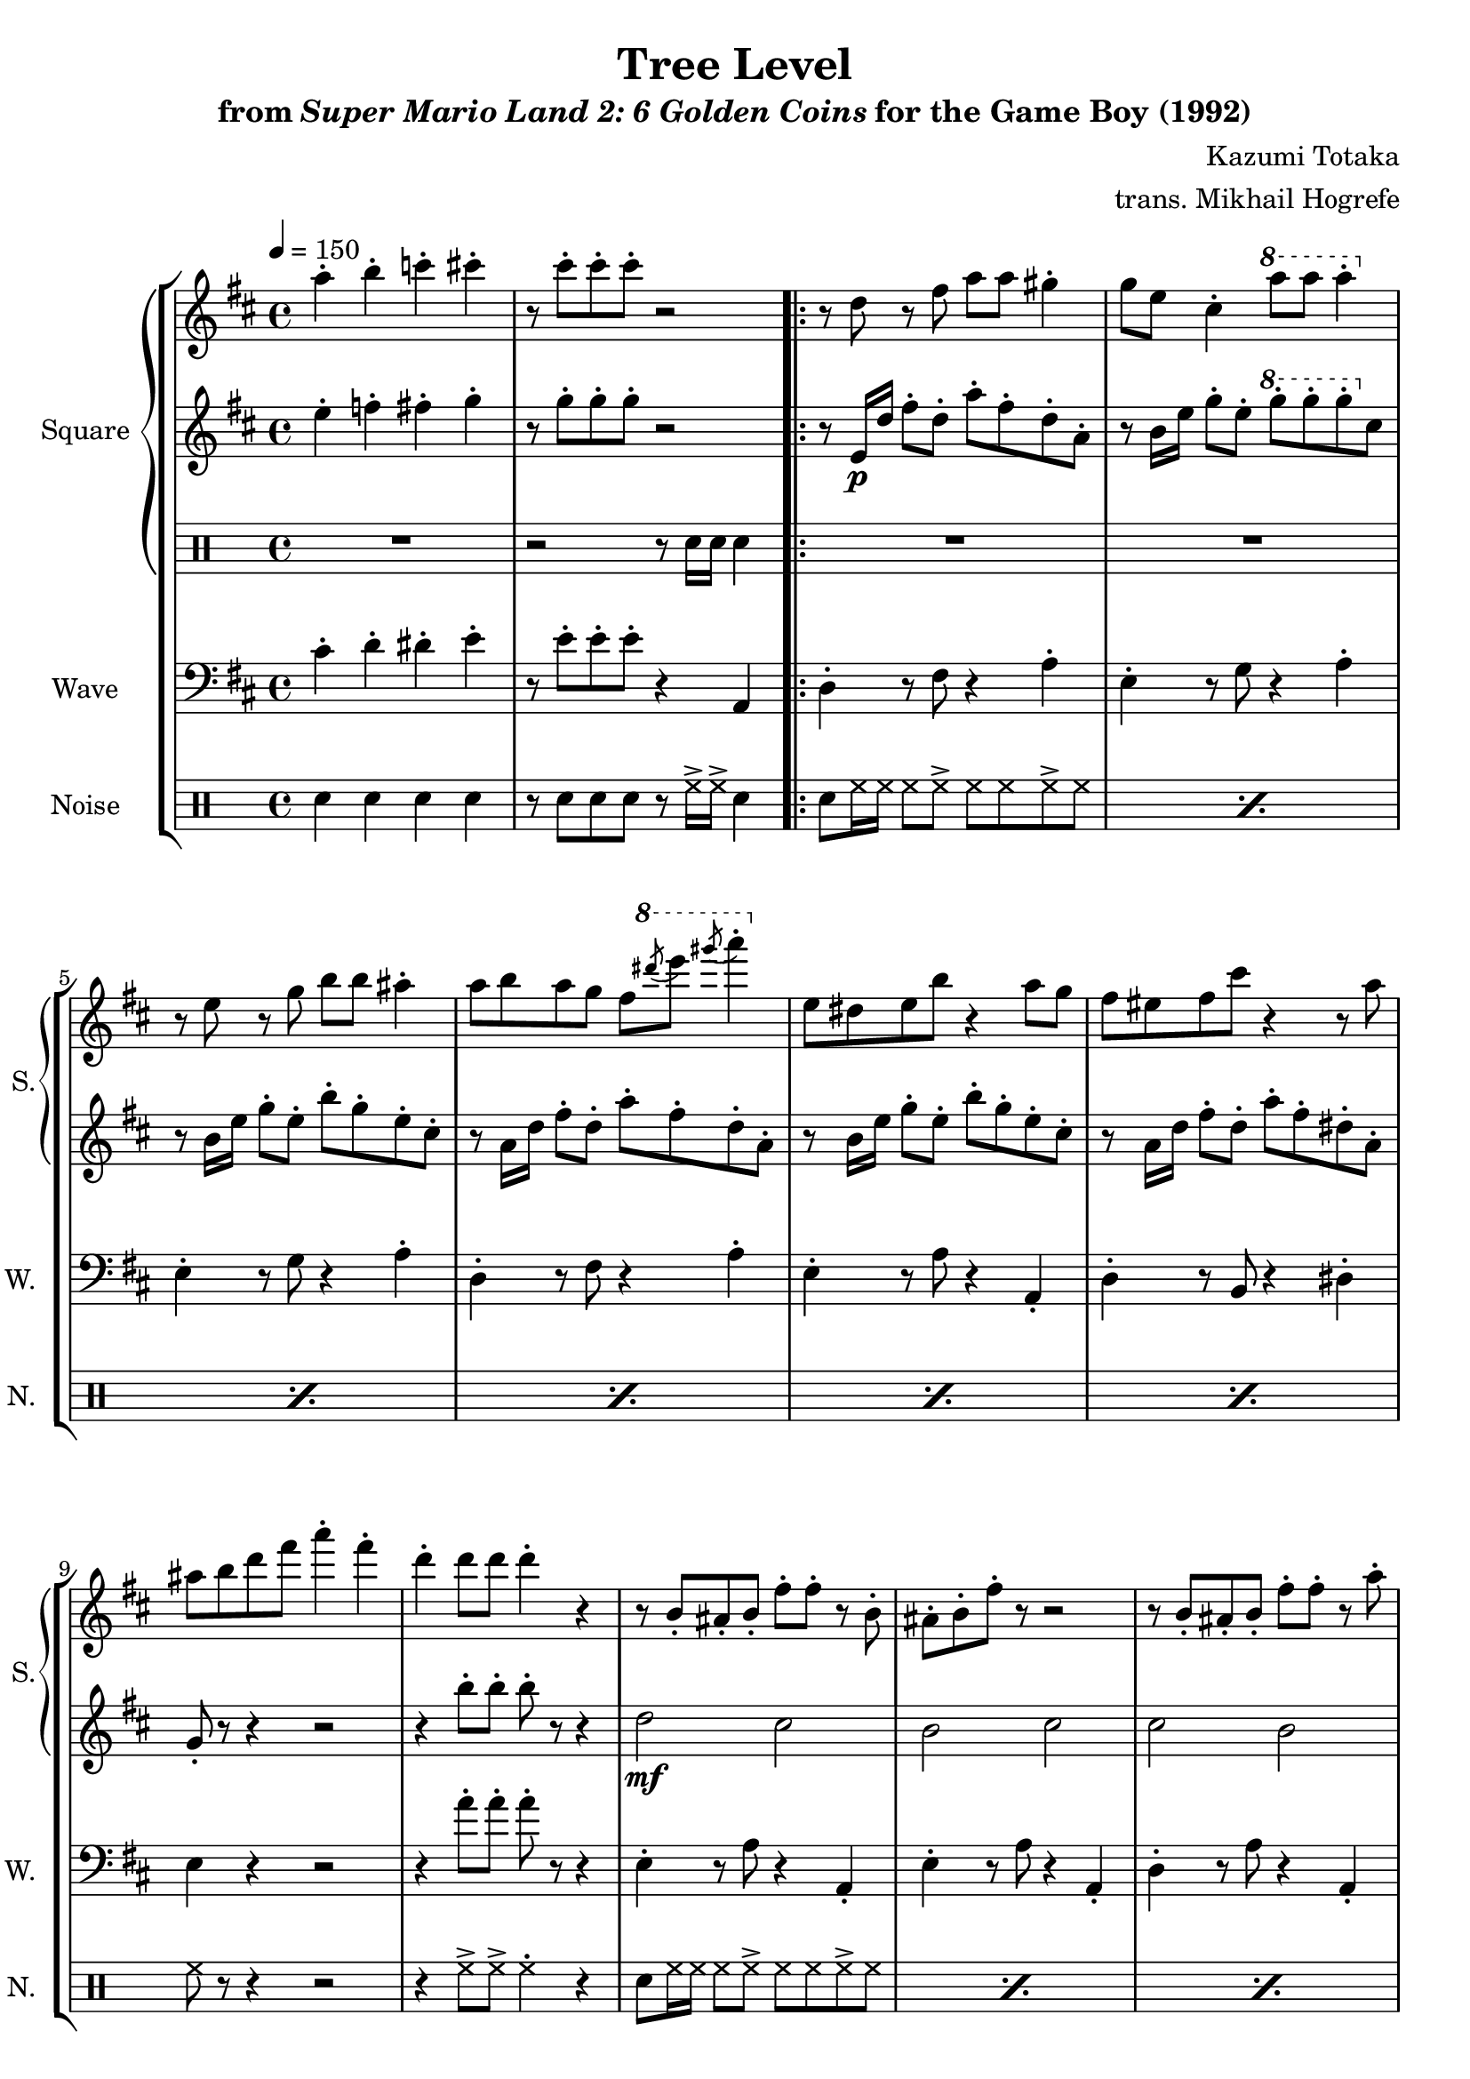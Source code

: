 \version "2.22.0"

smaller = {
    \set fontSize = #-3
    \override Stem #'length-fraction = #0.56
    \override Beam #'thickness = #0.2688
    \override Beam #'length-fraction = #0.56
}

\book {
    \header {
        title = "Tree Level"
        subtitle = \markup { "from" {\italic "Super Mario Land 2: 6 Golden Coins"} "for the Game Boy (1992)" }
        composer = "Kazumi Totaka"
        arranger = "trans. Mikhail Hogrefe"
    }

    \score {
        {
            \new StaffGroup <<
                \new GrandStaff <<
                    \set GrandStaff.instrumentName = "Square"
                    \set GrandStaff.shortInstrumentName = "S."
                    \new Staff \relative c''' {
                   
\key d \major
\tempo 4 = 150
a4-. b-. c-. cis-. |
r8 cis-. cis-. cis-. r2 |
                        \repeat volta 2 {
r8 d, r fis a a gis4-. |
g8 e cis4-. \ottava #1 a''8 a a 4-. \ottava #0 |
r8 e, r g b b ais4-. |
a8 b a g fis \ottava #1 \acciaccatura dis''8 e8 \acciaccatura gis8 a4-. \ottava #0 |
e,,8 dis e b' r4 a8 g |
fis8 eis fis cis' r4 r8 a |
ais8 b d fis a4-. fis-. |
d4-. d8 d d4-. r |
r8 b,-. ais-. b-. fis'-. fis-. r b,-. |
ais8-. b-. fis'-. r r2 |
r8 b,-. ais-. b-. fis'-. fis-. r a-. |
fis8-. d-. b-. r r2 |
r8 b-. ais-. b-. fis'-. fis-. r b,-. |
ais8-. b-. fis'-. r r2 |
r8 cis-. bis-. cis-. gis'-. gis-. r4 |
r8 b,-. ais-. b-. fis'-. a-. fis-. d-. |
                        }
\once \override Score.RehearsalMark.self-alignment-X = #RIGHT
\mark \markup { \fontsize #-2 "Loop forever" }
                    }

                    \new Staff \relative c'' {                 
\key d \major
e4-. f-. fis-. g-. |
r8 g-. g-. g-. r2 |
r8 e,16\p d' fis8-. d-. a'-. fis-. d-. a-. |
r8 b16 e g8-. e-. \ottava #1 g'-. g-. g-. \ottava #0 cis,, |
r8 b16 e g8-. e-. b'-. g-. e-. cis-. |
r8 a16 d fis8-. d-. a'-. fis-. d-. a-. |
r8 b16 e g8-. e-. b'-. g-. e-. cis-. |
r8 a16 d fis8-. d-. a'-. fis-. dis-. a-. |
g8-. r r4 r2 |
r4 b'8-. b-. b-. r r4 |
d,2\mf cis |
b2 cis |
cis2 b |
ais2 b |
d2 cis |
b2 cis |
e2 dis |
d2 cis |
                    }

                    \new DrumStaff {                 
                        \drummode {
R1 |
r2 r8 sn16 sn sn4 |
R1*16
                        }
                    }
                >>

                \new Staff \relative c' {
                    \set Staff.instrumentName = "Wave"
                    \set Staff.shortInstrumentName = "W."
\clef bass
\key d \major
cis4-. d-. dis-. e-. |
r8 e-. e-. e-. r4 a,, |
d4-. r8 fis r4 a-. |
e4-. r8 g r4 a-. |
e4-. r8 g r4 a-. |
d,4-. r8 fis r4 a-. |
e4-. r8 a r4 a,-. |
d4-. r8 b r4 dis-. |
e4 r r2 |
r4 a'8-. a-. a-. r r4 |
e,4-. r8 a r4 a,-. |
e'4-. r8 a r4 a,-. |
d4-. r8 a' r4 a,-. |
d4-. r8 a' r4 a,-. |
e'4-. r8 a r4 a,-. |
e'4-. r8 a r4 a,-. |
fis'4-. r8 b r4 b,-. |
e4-. r8 a r4 a,-. |
                }

                \new DrumStaff {
                    \drummode {
                        \set Staff.instrumentName="Noise"
                        \set Staff.shortInstrumentName="N."
sn4 sn sn sn |
r8 sn sn sn r hh16-> hh-> sn4 |
\repeat percent 6 { sn8 hh16 hh hh8 hh-> hh hh hh-> hh | }
hh8 r r4 r2 |
r4 hh8-> hh-> hh4-. r |
\repeat percent 8 { sn8 hh16 hh hh8 hh-> hh hh hh-> hh | }
                    }
                }
            >>
        }
        \layout {
            \context {
                \Staff
                \RemoveEmptyStaves
            }
            \context {
                \DrumStaff
                \RemoveEmptyStaves
            }
        }
    }
}
